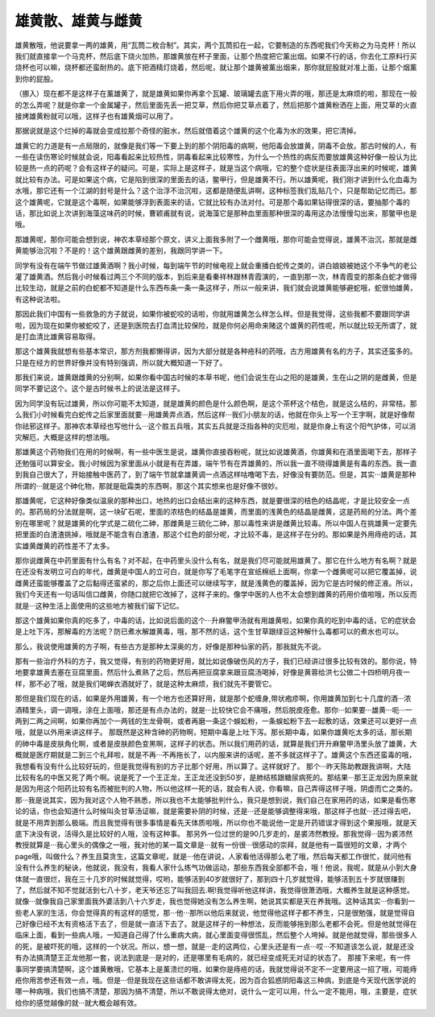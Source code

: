 雄黄散、雄黄与雌黄
=========================

雄黄散哦，他说要拿一两的雄黄，用“瓦筒二枚合制”。其实，两个瓦筒扣在一起，它要制造的东西呢我们今天称之为马克杯！所以我们就直接拿一个马克杯，然后底下烧火加热，那雄黄放在杯子里面，让那个热度把它薰出烟。如果不行的话，你去化工原料行买烧杯也可以嘛，烧杯都还蛮耐热的。底下把酒精灯烧着，然后呢，就让那个雄黄被薰出烟来，那你就屁股就对准上面，让那个烟薰到你的屁股。

（挪入）现在都不是这样子在薰雄黄了，就是雄黄如果你再拿个瓦罐、玻璃罐去底下用火弄的哦，那还是太麻烦的啦，那现在一般的怎么弄呢？就是你拿一个金属罐子，然后里面先丢一把艾草，然后你把艾草点着了，然后把那个雄黄粉洒在上面，用艾草的火直接烤雄黄粉就可以哦，这样子也有雄黄烟可以用了。

那据说就是这个烂掉的毒就会变成拉那个奇怪的脏水，然后就借着这个雄黄的这个化毒为水的效果，把它清掉。

雄黄它的力道是有一点局限的，就像是我们等一下要上到的那个阴阳毒的病啊，他阳毒会放雄黄，阴毒不会放。那古时候的人，有一些在读伤寒论时候就会说，阳毒看起来比较热性，阴毒看起来比较寒性，为什么一个热性的病反而要放雄黄这种好像一般认为比较是热一点的药呢？会有这样子的疑问。可是，实际上是这样子，就是当这个病哦，它的整个症状是往表面浮出来的时候呢，雄黄就比较有办法。可是如果这个病，它是陷到很深的里面去的话，鳖甲行，但是雄黄不行。所以雄黄呢，我们刚才讲到什么化血毒为水哦，那它还有一个江湖的封号是什么？这个治浮不治沉啦，这都是随便乱讲啊，这种标签我们乱贴几个，只是帮助记忆而已。那这个雄黄呢，它就是这个毒啊，如果能够浮到表面来的话，它就比较有办法对付。可是那个毒如果钻得很深的话，要抽那个毒的话，那比如说上次讲到海藻这味药的时候，曹颖甫就有说，说海藻它是那种血里面那种很深的毒用这办法慢慢勾出来，那鳖甲也是哦。
 
那雄黄呢，那你可能会想到说，神农本草经那个原文，讲义上面我多附了一个雌黄哦，那你可能会觉得说，雄黄不治沉，那就是雌黄能够治沉啦？不是的！这个雄黄跟雌黄的差别，我跟同学讲一下。
 
同学有没有在端午节做过雄黄酒啊？我小时候，每到端午节的时候电视上就会重播白蛇传之类的，讲白娘娘被她这个不争气的老公灌了雄黄酒。然后我小时候看过两三个不同的版本，到后来是看秦祥林跟林青霞演的，一直到那一次，林青霞变的那条白蛇才做得比较生动，就是之前的白蛇都不知道是什么东西布条一条一条这样子，所以一般来讲，我们就会说雄黄能够避蛇哦，蛇很怕雄黄，有这种说法啦。
 
那因此我们中国有一些救急的方子就说，如果你被蛇咬的话啦，你就用雄黄怎么样怎么样。但是我觉得，这些我都不要跟同学讲啦，因为现在如果你被蛇咬了，还是到医院去打血清比较保险，就是你何必用命来赌这个雄黄的药性呢，所以就比较无所谓了，就是打血清比雄黄容易取得。
 
那这个雄黄我就想有些基本常识，那方剂我都懒得讲，因为大部分就是各种疮科的药哦，古方用雄黄有名的方子，其实还蛮多的。只是在经方的世界好像并没有特别强调，所以就大概知道一下好了。
 
那我们来说，雄黄跟雌黄的分别啊，如果你看中国古时候的本草书呢，他们会说生在山之阳的是雄黄，生在山之阴的是雌黄，但是同学不要记这个。这个是古时候书上的说法是这样子。
 
因为同学没有玩过雄黄，所以你可能不太知道，就是雄黄的颜色是什么颜色啊，是这个茶杯这个桔色，就是这么桔的，非常桔。那么我们小时候看完白蛇传之后家里面就要···用雄黄弄点酒，然后这样···我们小朋友的话，他就在你头上写一个王字啊，就是好像帮你祛邪这样子。那神农本草经也写他什么···这个胜五兵哦，其实五兵就是泛指各种的灾厄啦，就是你身上有这个阳气护体，可以消灾解厄，大概是这样的想法哦。
 
那雄黄这个药物我们在用的时候啊，有一些中医生是说，雄黄你直接吞粉呢，就比如说雄黄酒，你雄黄和在酒里面喝下去，那样子还勉强可以算安全。我小时候因为家里面从小就是有在弄雄，端午节有在弄雄黄的，所以我一直不晓得雄黄是有毒的东西。我一直到我自己很大了，开始接触中医药了，到了端午节就拿雄黄调一点酒这样咕噜喝下去，好像没有要防范。但是，其实···雄黄是那种所谓的···就是这个砷化物，那就是砒霜类的东西啊，那这个其实想来也是好像不很妙。
 
那雄黄呢，它这种好像类似温泉的那种出口，地热的出口会结出来的这种东西，就是要很深的桔色的结晶呢，才是比较安全一点的。那药局的分法就是啊，这一块矿石呢，里面的浓桔色的结晶是雄黄，而里面的浅黄色的结晶是雌黄，这是药局的分法。两个差别在哪里呢？就是雄黄的化学式是二硫化二砷，那雌黄是三硫化二砷，那以毒性来讲是雌黄比较毒。所以中国人在挑雄黄一定要先把里面的白渣渣挑掉，哦就是不能含有白渣渣，那这个红色的部分呢，才比较不毒，是这样子在分的。那如果是外用痔疮的话，其实雄黄雌黄的药性差不了太多。
 
那你说雌黄在中药里面有什么有名？对不起，在中药里头没什么有名，就是我们尽可能就用雄黄了。那它在什么地方有名啊？就是在还没有发明立可白的年代，雌黄是中国人的立可白，就是你写了毛笔字在宣纸棉纸上面啊，你拿一个雌黄呢可以把它覆盖掉，说雌黄还蛮能够覆盖了之后黏得还蛮紧的，那之后你上面还可以继续写字，就是浅黄色的覆盖掉，因为它是古时候的修正液。所以，我们今天还有一句话叫信口雌黄，你随口就把它改掉了，这样子来的。像学中医的人也不太会想到雌黄的药用价值啦哦，所以反而就是···这种生活上面使用的这些地方被我们留下记忆。
 
那这个雄黄如果你真的吃多了，中毒的话，比如说后面的这个···升麻鳖甲汤就有用雄黄啦，如果你真的吃到中毒的话，它的症状会是上吐下泻，那解毒的方法呢？防已煮水解雄黄毒，哦，那不然的话，这个生甘草跟绿豆这种解什么毒都可以的煮水也可以。
 
那么，我说使用雄黄的方子啊，有些古方是那种太深奥的方，好像是那种仙家的药，那我就先不说。
 
那有一些治疗外科的方子，我又觉得，有别的药物更好用，就比如说像破伤风的方子，我们已经讲过很多比较有效的。那你说，特地要拿雄黄去塞在豆腐里面，然后什么煮熟了之后，然后再把豆腐拿来跟豆腐汤喝掉，好像是黄蓉给洪七公做二十四桥明月夜一样，那不必了哦，就是我们喝蝉衣酒就好了，就是这种太麻烦，我们就先不要管它。
 
那但是我们现在的话，如果是外用雄黄，有一个地方也还算好用，就是那个蛇缠身,带状疱疹啊，你用雄黄加到七十几度的酒···浓酒精里头，调一调哦，涂在上面哦，那还是有点办法的，就是···比较快它会不痛哦，然后脱皮痊愈。那你···如果要···雄黄···呃···一两到二两之间啊，如果你再加个一两钱的生龙骨啊，或者再磨一条这个蜈蚣粉，一条蜈蚣粉下去一起敷的话，效果还可以更好一点哦，就是以外用来讲这样子。
那既然是这种含砷的药物啊，短期中毒是上吐下泻。那长期中毒，如果你雄黄吃太多的话，那长期的砷中毒是皮肤角化啊，或者是皮肤颜色变黑啊，这样子的状态。所以我们用药的话，就算是我们开升麻鳖甲汤里头放了雄黄，大概就是医疗期就是二到三个礼拜啦，就是不再···不再拖长了，以内服来讲的话呢，差不多就这样子了。雄黄这个东西还蛮毒的哦，我想看有没有什么比较好玩的，但是我觉得有别的方子比那个好用，所以算了。这样就好了。
那个···昨天陈助教跟我讲啊，大陆比较有名的中医又死了两个啊。说是死了一个王正龙，王正龙还没到50岁，是肺结核跟糖尿病死的。那结果···那王正龙因为原来就是因为用这个阳药比较有名而被批判的人物，所以他这样一死的话，就会有人说，你看嘛，自己弄得这样子哦，阴虚而亡之类的。那···我是说其实，因为我对这个人物不熟悉，所以我也不太能够批判什么，我只是想到说，我们自己在家用药的话，如果是看伤寒论的话，你也会知道什么时候叫灸甘草汤证嘛，就是需要补阴的时候，还是···还是能够调整得来哦，那这样子也就···还过得去吧，就是不用弄到那么极端。而且我觉得有很多事情是看先天体质啦哦，所以你也不能说他一定是开药错误才得到这个果报哦，就是天底下决没有说，活得久是比较好的人哦，没有这种事。
那另外一位过世的是90几岁走的，是裘沛然教授。那我觉得···因为裘沛然教授就算是···我心里头的偶像之一哦，我对他的某一篇文章是···就有一份很···很感动的崇拜，就是他有一篇很短的文章，才两个page哦，叫做什么？养生且莫贪生，这篇文章呢，就是···他在讲说，人家看他活得那么老了哦，然后每天都工作很忙，就问他有没有什么养生的秘诀，他就说，我没有，我看人家什么练气功做运动，那些东西我全部都不会，哦！他说，我呢，就是从小到大身体就一直很烂，我在三十几岁的时候就觉得，哎哟，能够活到40岁就很好了，那到四十几岁就觉得，能够活到五十岁就很赚到了，然后就不知不觉就活到七八十岁，老天爷还忘了叫我回去.啊!我觉得听他这样讲，我觉得很萧洒哦，大概养生就是这种感觉。就像···就像我自己家里面我外婆活到八十六岁走，我也觉得她没有怎么养生啊，她说其实都是天在养我哦。这种话其实···你看到一些老人家的生活，你会觉得真的有这样的感觉，那···他···那所以他后来就说，他觉得他这样子都不养生，只是很勉强，就是觉得自己好像已经不太有资格活下去了，但是就一直活下去了。就是这样子的一种想法，反而能够拖到那么老都不会死。但是他就觉得在临床上面，看到一些病人哦，一知道自己得了什么重病大病，就心里面变得很慌乱，然后整个人垮掉。就是他就觉得，那些很多人的死，是被吓死的哦，这样的一个状况。所以，想一想，就是···走的这两位，心里头还是有一点···哎···不知道该怎么说，就是还没有办法搞清楚王正龙他那一套，说法到底是···是对的，还是哪里有毛病的，就已经变成死无对证的状态了。
那接下来呢，有一件事同学要搞清楚啊，这个雄黄散哦，它基本上是薰溃烂的哦，如果你是痔疮的话，我就觉得说不定不一定要用这一招了哦，可能痔疮你用苦参还有效一点，哦。但是···但是我现在这些话都不敢讲得太死，因为百合狐惑阴阳毒这三种病，到底是今天现代医学说的哪一种病哦，我们也搞不清楚，那因为搞不清楚，所以不敢说得太绝对，说什么一定可以用，什么一定不能用，哦，主要是，症状给你的感觉越像的就···就大概会越有效。

